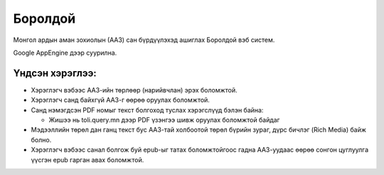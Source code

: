 ********
Боролдой
********

Монгол ардын аман зохиолын (ААЗ) сан бүрдүүлэхэд ашиглах
Боролдой вэб систем.

Google AppEngine дээр суурилна.

Үндсэн хэрэглээ:
----------------

* Хэрэглэгч вэбээс ААЗ-ийн төрлөөр
  (нарийвчлан) эрэх боломжтой.
* Хэрэглэгч санд байхгүй ААЗ-г өөрөө оруулах
  боломжтой.
* Санд нэмэгдсэн PDF номыг текст болгоход
  туслах хэрэгслүүд бэлэн байна:

  * Жишээ нь toli.query.mn дээр PDF үзэнгээ
    шивж оруулах боломжтой байдаг

* Мэдээллийн төрөл дан ганц текст бус
  ААЗ-тай холбоотой төрөл бүрийн зураг,
  дүрс бичлэг (Rich Media) байж болно.
* Хэрэглэгч вэбээс санал болгож буй epub-ыг татах
  боломжтойгоос гадна ААЗ-уудаас өөрөө сонгон
  цуглуулга үүсгэн epub гарган авах боломжтой.

